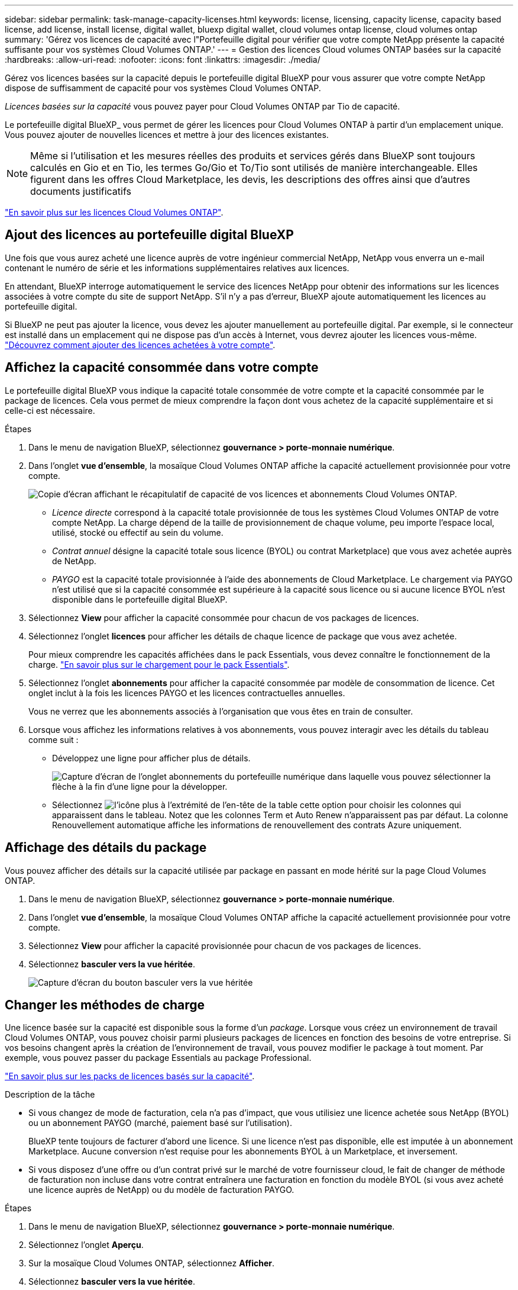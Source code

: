 ---
sidebar: sidebar 
permalink: task-manage-capacity-licenses.html 
keywords: license, licensing, capacity license, capacity based license, add license, install license, digital wallet, bluexp digital wallet, cloud volumes ontap license, cloud volumes ontap 
summary: 'Gérez vos licences de capacité avec l"Portefeuille digital pour vérifier que votre compte NetApp présente la capacité suffisante pour vos systèmes Cloud Volumes ONTAP.' 
---
= Gestion des licences Cloud volumes ONTAP basées sur la capacité
:hardbreaks:
:allow-uri-read: 
:nofooter: 
:icons: font
:linkattrs: 
:imagesdir: ./media/


[role="lead lead"]
Gérez vos licences basées sur la capacité depuis le portefeuille digital BlueXP pour vous assurer que votre compte NetApp dispose de suffisamment de capacité pour vos systèmes Cloud Volumes ONTAP.

_Licences basées sur la capacité_ vous pouvez payer pour Cloud Volumes ONTAP par Tio de capacité.

Le portefeuille digital BlueXP_ vous permet de gérer les licences pour Cloud Volumes ONTAP à partir d'un emplacement unique. Vous pouvez ajouter de nouvelles licences et mettre à jour des licences existantes.


NOTE: Même si l'utilisation et les mesures réelles des produits et services gérés dans BlueXP sont toujours calculés en Gio et en Tio, les termes Go/Gio et To/Tio sont utilisés de manière interchangeable. Elles figurent dans les offres Cloud Marketplace, les devis, les descriptions des offres ainsi que d'autres documents justificatifs

https://docs.netapp.com/us-en/bluexp-cloud-volumes-ontap/concept-licensing.html["En savoir plus sur les licences Cloud Volumes ONTAP"].



== Ajout des licences au portefeuille digital BlueXP

Une fois que vous aurez acheté une licence auprès de votre ingénieur commercial NetApp, NetApp vous enverra un e-mail contenant le numéro de série et les informations supplémentaires relatives aux licences.

En attendant, BlueXP interroge automatiquement le service des licences NetApp pour obtenir des informations sur les licences associées à votre compte du site de support NetApp. S'il n'y a pas d'erreur, BlueXP ajoute automatiquement les licences au portefeuille digital.

Si BlueXP ne peut pas ajouter la licence, vous devez les ajouter manuellement au portefeuille digital. Par exemple, si le connecteur est installé dans un emplacement qui ne dispose pas d'un accès à Internet, vous devrez ajouter les licences vous-même. https://docs.netapp.com/us-en/bluexp-digital-wallet/task-manage-data-services-licenses.html#add-a-license["Découvrez comment ajouter des licences achetées à votre compte"^].



== Affichez la capacité consommée dans votre compte

Le portefeuille digital BlueXP vous indique la capacité totale consommée de votre compte et la capacité consommée par le package de licences. Cela vous permet de mieux comprendre la façon dont vous achetez de la capacité supplémentaire et si celle-ci est nécessaire.

.Étapes
. Dans le menu de navigation BlueXP, sélectionnez *gouvernance > porte-monnaie numérique*.
. Dans l'onglet *vue d'ensemble*, la mosaïque Cloud Volumes ONTAP affiche la capacité actuellement provisionnée pour votre compte.
+
image:screenshot_cvo_overview_digital_wallet.png["Copie d'écran affichant le récapitulatif de capacité de vos licences et abonnements Cloud Volumes ONTAP."]

+
** _Licence directe_ correspond à la capacité totale provisionnée de tous les systèmes Cloud Volumes ONTAP de votre compte NetApp. La charge dépend de la taille de provisionnement de chaque volume, peu importe l'espace local, utilisé, stocké ou effectif au sein du volume.
** _Contrat annuel_ désigne la capacité totale sous licence (BYOL) ou contrat Marketplace) que vous avez achetée auprès de NetApp.
** _PAYGO_ est la capacité totale provisionnée à l'aide des abonnements de Cloud Marketplace. Le chargement via PAYGO n'est utilisé que si la capacité consommée est supérieure à la capacité sous licence ou si aucune licence BYOL n'est disponible dans le portefeuille digital BlueXP.


. Sélectionnez *View* pour afficher la capacité consommée pour chacun de vos packages de licences.
. Sélectionnez l'onglet *licences* pour afficher les détails de chaque licence de package que vous avez achetée.
+
Pour mieux comprendre les capacités affichées dans le pack Essentials, vous devez connaître le fonctionnement de la charge. https://docs.netapp.com/us-en/bluexp-cloud-volumes-ontap/concept-licensing.html#notes-about-charging["En savoir plus sur le chargement pour le pack Essentials"].

. Sélectionnez l'onglet *abonnements* pour afficher la capacité consommée par modèle de consommation de licence. Cet onglet inclut à la fois les licences PAYGO et les licences contractuelles annuelles.
+
Vous ne verrez que les abonnements associés à l'organisation que vous êtes en train de consulter.

. Lorsque vous affichez les informations relatives à vos abonnements, vous pouvez interagir avec les détails du tableau comme suit :
+
** Développez une ligne pour afficher plus de détails.
+
image:screenshot-subscriptions-expand.png["Capture d'écran de l'onglet abonnements du portefeuille numérique dans laquelle vous pouvez sélectionner la flèche à la fin d'une ligne pour la développer."]

** Sélectionnez image:icon-column-selector.png["l'icône plus à l'extrémité de l'en-tête de la table"] cette option pour choisir les colonnes qui apparaissent dans le tableau. Notez que les colonnes Term et Auto Renew n'apparaissent pas par défaut. La colonne Renouvellement automatique affiche les informations de renouvellement des contrats Azure uniquement.






== Affichage des détails du package

Vous pouvez afficher des détails sur la capacité utilisée par package en passant en mode hérité sur la page Cloud Volumes ONTAP.

. Dans le menu de navigation BlueXP, sélectionnez *gouvernance > porte-monnaie numérique*.
. Dans l'onglet *vue d'ensemble*, la mosaïque Cloud Volumes ONTAP affiche la capacité actuellement provisionnée pour votre compte.
. Sélectionnez *View* pour afficher la capacité provisionnée pour chacun de vos packages de licences.
. Sélectionnez *basculer vers la vue héritée*.
+
image:screenshot_digital_wallet_legacy_view.png["Capture d'écran du bouton basculer vers la vue héritée"]





== Changer les méthodes de charge

Une licence basée sur la capacité est disponible sous la forme d'un _package_. Lorsque vous créez un environnement de travail Cloud Volumes ONTAP, vous pouvez choisir parmi plusieurs packages de licences en fonction des besoins de votre entreprise. Si vos besoins changent après la création de l'environnement de travail, vous pouvez modifier le package à tout moment. Par exemple, vous pouvez passer du package Essentials au package Professional.

https://docs.netapp.com/us-en/bluexp-cloud-volumes-ontap/concept-licensing.html["En savoir plus sur les packs de licences basés sur la capacité"^].

.Description de la tâche
* Si vous changez de mode de facturation, cela n'a pas d'impact, que vous utilisiez une licence achetée sous NetApp (BYOL) ou un abonnement PAYGO (marché, paiement basé sur l'utilisation).
+
BlueXP tente toujours de facturer d'abord une licence. Si une licence n'est pas disponible, elle est imputée à un abonnement Marketplace. Aucune conversion n'est requise pour les abonnements BYOL à un Marketplace, et inversement.

* Si vous disposez d'une offre ou d'un contrat privé sur le marché de votre fournisseur cloud, le fait de changer de méthode de facturation non incluse dans votre contrat entraînera une facturation en fonction du modèle BYOL (si vous avez acheté une licence auprès de NetApp) ou du modèle de facturation PAYGO.


.Étapes
. Dans le menu de navigation BlueXP, sélectionnez *gouvernance > porte-monnaie numérique*.
. Sélectionnez l'onglet *Aperçu*.
. Sur la mosaïque Cloud Volumes ONTAP, sélectionnez *Afficher*.
. Sélectionnez *basculer vers la vue héritée*.
+
image:screenshot_digital_wallet_legacy_view.png["Capture d'écran du bouton basculer vers la vue héritée"]

. Faites défiler jusqu'au tableau *Capacity-based license* et sélectionnez *change charge method*.
+
image:screenshot-digital-wallet-charging-method-button.png["Capture d'écran de la page Cloud Volumes ONTAP dans le portefeuille numérique BlueXP  où le bouton Modifier la méthode de facturation se trouve juste au-dessus du tableau."]

. Dans la fenêtre contextuelle *Modifier la méthode de chargement*, sélectionnez un environnement de travail, choisissez la nouvelle méthode de chargement, puis confirmez que vous comprenez que la modification du type de colis aura une incidence sur les frais de service.
. Sélectionnez *Modifier la méthode de charge*.




== Télécharger les rapports d'utilisation

Vous pouvez télécharger quatre rapports d'utilisation depuis le portefeuille digital BlueXP . Ces rapports d'utilisation fournissent des détails sur la capacité de vos abonnements et vous indiquent comment vous facturez les ressources de vos abonnements Cloud Volumes ONTAP. Les rapports téléchargeables capturent des données à un moment donné et peuvent être facilement partagés avec d'autres personnes.

image:screenshot-digital-wallet-usage-report.png["La capture d'écran affiche la page des licences basées sur la capacité du portefeuille digital Cloud Volumes ONTAP et met en évidence le bouton de rapport d'utilisation."]

Les rapports suivants peuvent être téléchargés. Les valeurs de capacité indiquées sont en Tio.

* *Utilisation de haut niveau* : ce rapport comprend les informations suivantes :
+
** Capacité totale consommée
** Capacité totale préallouée
** Capacité BYOL totale
** Capacité totale des contrats Marketplace
** Capacité totale de PAYGO


* *Utilisation du progiciel Cloud Volumes ONTAP* : ce rapport contient les informations suivantes pour chaque progiciel, à l'exception du progiciel E/S optimisé :
+
** Capacité totale consommée
** Capacité totale préallouée
** Capacité BYOL totale
** Capacité totale des contrats Marketplace
** Capacité totale de PAYGO


* *Utilisation des machines virtuelles de stockage* : ce rapport montre comment la capacité chargée est répartie entre les systèmes Cloud Volumes ONTAP et les machines virtuelles de stockage (SVM). Ces informations sont uniquement disponibles dans le rapport. Il contient les informations suivantes :
+
** ID et nom de l'environnement de travail (affiché sous forme d'UUID)
** Le cloud
** Identifiant de compte NetApp
** Configuration de l'environnement de travail
** Nom du SVM
** Capacité provisionnée
** Déduplication de la capacité chargée
** Période de facturation du marché
** Groupe ou fonctionnalité Cloud Volumes ONTAP
** Nom de l'abonnement à SaaS Marketplace en charge
** ID d'abonnement SaaS Marketplace en charge
** Type de workload


* *Utilisation des volumes* : ce rapport indique comment la capacité chargée est répartie par les volumes dans un environnement de travail. Ces informations ne sont disponibles sur aucun écran du portefeuille numérique. Il contient les informations suivantes :
+
** ID et nom de l'environnement de travail (affiché sous forme d'UUID)
** Nom SVN
** ID du volume
** Type de volume
** Capacité provisionnée du volume
+

NOTE: Les volumes FlexClone ne sont pas inclus dans ce rapport, car ces types de volumes n'entraînent pas de frais.





.Étapes
. Dans le menu de navigation BlueXP, sélectionnez *gouvernance > porte-monnaie numérique*.
. Dans l'onglet *vue d'ensemble*, sélectionnez *vue* dans la mosaïque Cloud Volumes ONTAP.
. Sélectionnez *Rapport d'utilisation*.
+
Le rapport d'utilisation est téléchargé.

. Ouvrez le fichier téléchargé pour accéder aux rapports.

